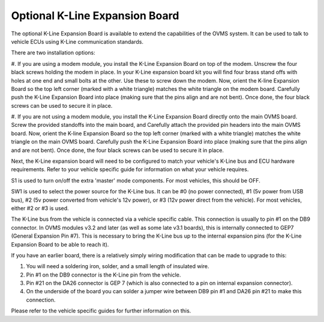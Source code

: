 ===============================
Optional K-Line Expansion Board
===============================

The optional K-Line Expansion Board is available to extend the capabilities of the OVMS system. It can be used to talk to vehicle ECUs using K-Line communication standards.

.. image:: kline-1.jpg

There are two installation options:

#. If you are using a modem module, you install the K-Line Expansion Board on top of the modem. Unscrew the four black screws holding the modem in place.
In your K-Line expansion board kit you will find four brass stand offs with holes at one end and small bolts at the other.
Use these to screw down the modem. Now, orient the K-line Expansion Board so the top left corner (marked with a white triangle) matches the white triangle on the modem board.
Carefully push the K-Line Expansion Board into place (making sure that the pins align and are not bent). Once done, the four black screws can be used to secure it in place.

#. If you are not using a modem module, you install the K-Line Expansion Board directly onto the main OVMS board. Screw the provided standoffs into the main board, and Carefully
attach the provided pin headers into the main OVMS board.
Now, orient the K-line Expansion Board so the top left corner (marked with a white triangle) matches the white triangle on the main OVMS board.
Carefully push the K-Line Expansion Board into place (making sure that the pins align and are not bent). Once done, the four black screws can be used to secure it in place.

.. image:: kline-2.jpg

Next, the K-Line expansion board will need to be configured to match your vehicle's K-Line bus and ECU hardware requirements. Refer to your vehicle specific guide for
information on what your vehicle requires.

S1 is used to turn on/off the extra 'master' mode components. For most vehicles, this should be OFF.

SW1 is used to select the power source for the K-Line bus.
It can be #0 (no power connected), #1 (5v power from USB bus), #2 (5v power converted from vehicle's 12v power), or #3 (12v power direct from the vehicle).
For most vehicles, either #2 or #3 is used.

The K-Line bus from the vehicle is connected via a vehicle specific cable. This connection is usually to pin #1 on the DB9 connector.
In OVMS modules v3.2 and later (as well as some late v3.1 boards), this is internally connected to GEP7 (General Expansion Pin #7). This is necessary
to bring the K-Line bus up to the internal expansion pins (for the K-Line Expansion Board to be able to reach it).

If you have an earlier board, there is a relatively simply wiring modification that can be made to upgrade to this:

#. You will need a soldering iron, solder, and a small length of insulated wire.
#. Pin #1 on the DB9 connector is the K-Line pin from the vehicle.
#. Pin #21 on the DA26 connector is GEP 7 (which is also connected to a pin on internal expansion connector).
#. On the underside of the board you can solder a jumper wire between DB9 pin #1 and DA26 pin #21 to make this connection.

Please refer to the vehicle specific guides for further information on this.

